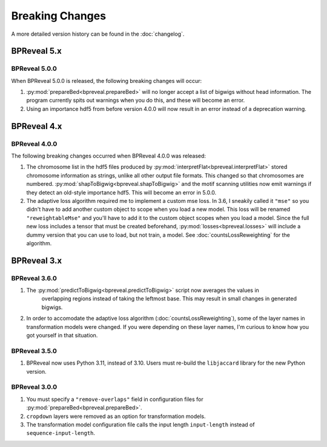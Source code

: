 
Breaking Changes
================

A more detailed version history can be found in the :doc:`changelog`.

BPReveal 5.x
------------

BPReveal 5.0.0
^^^^^^^^^^^^^^
When BPReveal 5.0.0 is released, the following breaking changes will occur:

1. :py:mod:`prepareBed<bpreveal.prepareBed>` will no longer accept a list of
   bigwigs without head information. The program currently spits out warnings
   when you do this, and these will become an error.
2. Using an importance hdf5 from before version 4.0.0 will now result in an
   error instead of a deprecation warning.

BPReveal 4.x
------------

BPReveal 4.0.0
^^^^^^^^^^^^^^
The following breaking changes occurred when BPReveal 4.0.0 was released:

1. The chromosome list in the hdf5 files produced by
   :py:mod:`interpretFlat<bpreveal.interpretFlat>` stored chromosome
   information as strings, unlike all other output file formats. This changed
   so that chromosomes are numbered.
   :py:mod:`shapToBigwig<bpreveal.shapToBigwig>` and the motif scanning
   utilities now emit warnings if they detect an old-style importance hdf5.
   This will become an error in 5.0.0.
2. The adaptive loss algorithm required me to implement a custom mse loss. In
   3.6, I sneakily called it ``"mse"`` so you didn't have to add another custom
   object to scope when you load a new model. This loss will be renamed
   ``"reweightableMse"`` and you'll have to add it to the custom object scopes
   when you load a model. Since the full new loss includes a tensor that must
   be created beforehand, :py:mod:`losses<bpreveal.losses>` will include a
   dummy version that you can use to load, but not train, a model. See
   :doc:`countsLossReweighting` for the algorithm.

BPReveal 3.x
------------

BPReveal 3.6.0
^^^^^^^^^^^^^^

1. The :py:mod:`predictToBigwig<bpreveal.predictToBigwig>` script now averages the values in
        overlapping regions instead of taking the leftmost base.
        This may result in small changes in generated bigwigs.
2. In order to accomodate the adaptive loss algorithm
   (:doc:`countsLossReweighting`), some of the layer names in transformation
   models were changed. If you were depending on these layer names, I'm curious
   to know how you got yourself in that situation.

BPReveal 3.5.0
^^^^^^^^^^^^^^

1. BPReveal now uses Python 3.11, instead of 3.10. Users must re-build
   the ``libjaccard`` library for the new Python version.

BPReveal 3.0.0
^^^^^^^^^^^^^^
1. You must specify a ``"remove-overlaps"`` field in configuration files for
   :py:mod:`prepareBed<bpreveal.prepareBed>`.
2. ``cropdown`` layers were removed as an option for transformation models.
3. The transformation model configuration file calls the input length
   ``input-length`` instead of ``sequence-input-length``.

